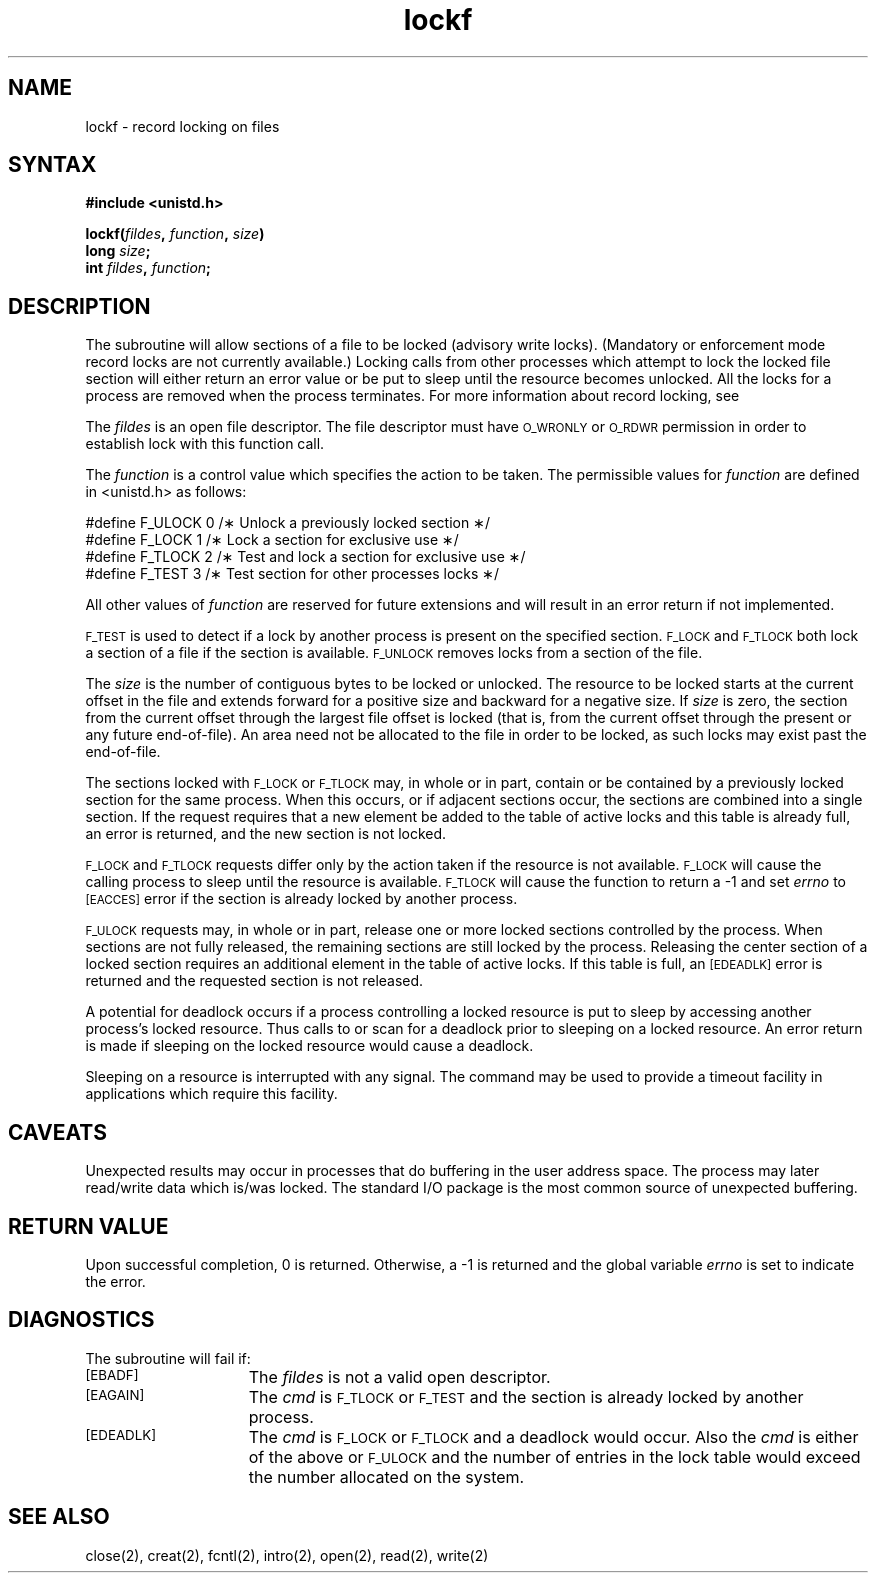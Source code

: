 .TH lockf 3
.SH NAME
lockf \- record locking on files
.SH SYNTAX
\fB#include <unistd.h>\fP
.LP
\fBlockf\^(\^\fIfildes\fP, \fIfunction\fP, \fIsize\fP\^)
.br
\fBlong \fIsize\fP\^;
.br
\fBint \fIfildes\fP, \fIfunction\fP\^;
.SH DESCRIPTION
The 
.PN lockf 
subroutine will allow sections of a file
to be locked (advisory write locks).
(Mandatory or enforcement mode record locks are
not currently available.)
Locking calls from other processes which attempt
to lock the locked file section will
either return an error value or be put to sleep until the resource
becomes unlocked.
All the locks for a process are removed when the process terminates.
For more information about record locking, see 
.PN fcntl(2).
.PP
The
\f2fildes\fR is an open file descriptor.
The file descriptor must have
.SM O_WRONLY
or
.SM O_RDWR
permission in order to establish lock with this function call.
.PP
The \f2function\fR is a control value
which specifies the action to be taken.
The permissible values for \f2function\fR
are defined in <unistd.h>
as follows:
.PP
.EX 0
.sp
#define F_ULOCK 0 /\(** Unlock a previously locked section \(**/
#define F_LOCK  1 /\(** Lock a section for exclusive use \(**/
#define F_TLOCK 2 /\(** Test and lock a section for exclusive use \(**/
#define F_TEST  3 /\(** Test section for other processes locks \(**/
.EE
.PP
All other values of \f2function\fR are reserved for future extensions and will
result in an error return if not implemented.
.PP
.SM F_TEST
is used to detect if a lock by another process is
present on the specified section.
.SM F_LOCK
and
.SM F_TLOCK
both lock a section of a file if the section is available.
.SM F_UNLOCK
removes locks from a section of the file.
.PP
The
\fIsize\fR is the number of contiguous bytes to be locked or unlocked.
The resource to be locked starts at the
current offset in the file and extends forward
for a positive size and backward for a negative size.
If \f2size\fR is zero,
the section from the current offset through the largest file
offset is locked (that is, from the current offset through the
present or any future end-of-file).
An area need not be allocated to the file in order to be locked, as such locks
may exist past the end-of-file.
.PP
The sections locked with
.SM F_LOCK
or
.SM F_TLOCK
may, in whole or in part,
contain or be contained by a previously locked section for the same process.
When this occurs,
or if adjacent sections occur,
the sections are combined into a single section.
If the request requires that a new element be added to the table of active
locks and this table is already full,
an error is returned,
and the new section is not locked.
.PP
.SM F_LOCK
and
.SM F_TLOCK
requests differ only by the action taken if the resource
is not available.
.SM F_LOCK
will cause the calling process to sleep until the resource is available.
.SM F_TLOCK
will cause the function to return a \-1 and set
\f2errno\fR to
.SM [EACCES]
error if the section is already locked by another process.
.PP
.SM F_ULOCK
requests may, in whole or in part,
release one or more locked sections controlled by the process.
When sections are not fully released,
the remaining sections are still locked by the process.
Releasing the center section of a locked section requires an additional element in the table
of active locks.
If this table is full,
an
.SM [EDEADLK]
error is returned and the requested section is not released.
.PP
A potential for deadlock occurs if a process controlling a locked
resource is put to sleep by accessing another process's locked resource.
Thus calls to 
.PN lock 
or 
.PN fcntl 
scan for a deadlock prior to sleeping on a locked resource.
An error return is made if sleeping on the locked resource would cause a deadlock.
.PP
Sleeping on a resource is interrupted with any signal.
The 
.PN alarm(3) 
command may be used to provide a timeout facility
in applications which require this facility.
.SH CAVEATS
Unexpected results may occur in processes that do buffering
in the user address space.
The process may later read/write data which is/was locked.
The standard I/O package is the most common source of
unexpected buffering.
.SH RETURN VALUE
Upon successful completion,
0 is returned.
Otherwise, a \-1 is returned and
the global variable \f2errno\fR is set to
indicate the error.
.SH DIAGNOSTICS
The 
.PN lockf 
subroutine will fail if:
.br
.sp
.TP 15
.SM [EBADF]
The \f2fildes\fR is not a valid open descriptor.
.TP 15
.SM [EAGAIN]
The \f2cmd\fR is
.SM F_TLOCK
or
.SM F_TEST
and the section is already locked by another process.
.TP 15
.SM [EDEADLK]
The \f2cmd\fR is
.SM F_LOCK
or
.SM F_TLOCK
and a deadlock would occur.
Also the \f2cmd\fR is either of the above or
.SM F_ULOCK
and the number of entries in the lock table
would exceed the number allocated on the system.
.sp
.SH SEE ALSO
close(2),
creat(2),
fcntl(2),
intro(2),
open(2),
read(2),
write(2)
